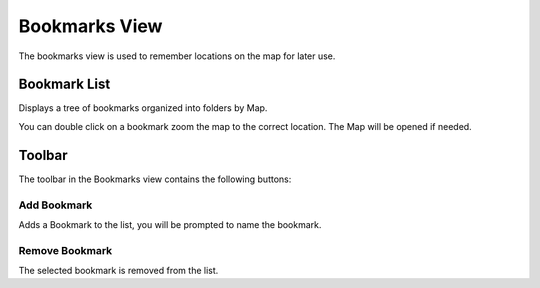 Bookmarks View
##############

The bookmarks view is used to remember locations on the map for later use.

.. figure:: /images/bookmarks_view/BookmarksView.png
   :align: center
   :alt: 

Bookmark List
-------------

Displays a tree of bookmarks organized into folders by Map.

You can double click on a bookmark zoom the map to the correct location. The Map will be opened if
needed.

Toolbar
-------

The toolbar in the Bookmarks view contains the following buttons:

Add Bookmark
~~~~~~~~~~~~

Adds a Bookmark to the list, you will be prompted to name the bookmark.

.. figure:: /images/bookmarks_view/BookmarkLocation.png
   :align: center
   :alt: 

Remove Bookmark
~~~~~~~~~~~~~~~

The selected bookmark is removed from the list.
